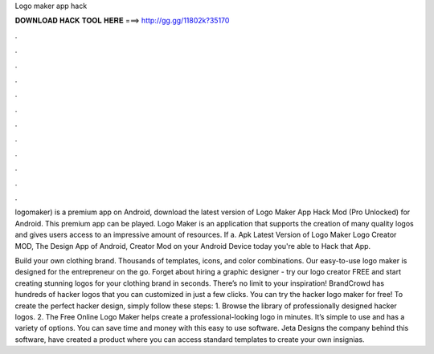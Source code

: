 Logo maker app hack



𝐃𝐎𝐖𝐍𝐋𝐎𝐀𝐃 𝐇𝐀𝐂𝐊 𝐓𝐎𝐎𝐋 𝐇𝐄𝐑𝐄 ===> http://gg.gg/11802k?35170



.



.



.



.



.



.



.



.



.



.



.



.

logomaker) is a premium app on Android, download the latest version of Logo Maker App Hack Mod (Pro Unlocked) for Android. This premium app can be played. Logo Maker is an application that supports the creation of many quality logos and gives users access to an impressive amount of resources. If a. Apk Latest Version of Logo Maker Logo Creator MOD, The Design App of Android, Creator Mod on your Android Device today you're able to Hack that App.

Build your own clothing brand. Thousands of templates, icons, and color combinations. Our easy-to-use logo maker is designed for the entrepreneur on the go. Forget about hiring a graphic designer - try our logo creator FREE and start creating stunning logos for your clothing brand in seconds. There’s no limit to your inspiration! BrandCrowd has hundreds of hacker logos that you can customized in just a few clicks. You can try the hacker logo maker for free! To create the perfect hacker design, simply follow these steps: 1. Browse the library of professionally designed hacker logos. 2. The Free Online Logo Maker helps create a professional-looking logo in minutes. It’s simple to use and has a variety of options. You can save time and money with this easy to use software. Jeta Designs the company behind this software, have created a product where you can access standard templates to create your own insignias.
